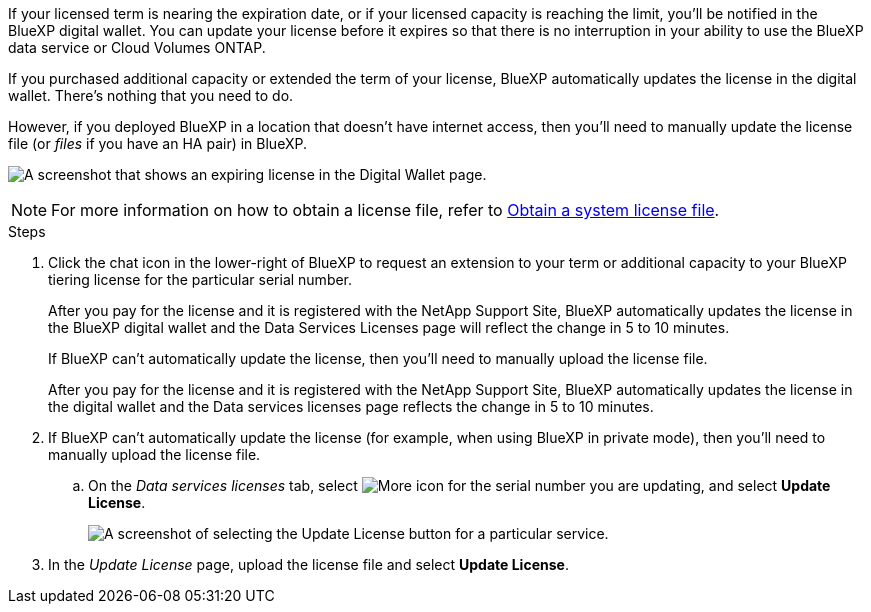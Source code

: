 

If your licensed term is nearing the expiration date, or if your licensed capacity is reaching the limit, you'll be notified in the BlueXP digital wallet. You can update your license before it expires so that there is no interruption in your ability to use the BlueXP data service or Cloud Volumes ONTAP.

If you purchased additional capacity or extended the term of your license, BlueXP automatically updates the license in the digital wallet. There's nothing that you need to do.

However, if you deployed BlueXP in a location that doesn't have internet access, then you'll need to manually update the license file (or _files_ if you have an HA pair) in BlueXP.



image:screenshot_dataservices_expire.png[A screenshot that shows an expiring license in the Digital Wallet page.]

NOTE: For more information on how to obtain a license file, refer to https://docs.netapp.com/us-en/bluexp-cloud-volumes-ontap/task-manage-node-licenses.html#obtain-a-system-license-file[Obtain a system license file^]. 

.Steps

. Click the chat icon in the lower-right of BlueXP to request an extension to your term or additional capacity to your BlueXP tiering license for the particular serial number.
+
After you pay for the license and it is registered with the NetApp Support Site, BlueXP automatically updates the license in the BlueXP digital wallet and the Data Services Licenses page will reflect the change in 5 to 10 minutes.
+
If BlueXP can't automatically update the license, then you'll need to manually upload the license file.
+
After you pay for the license and it is registered with the NetApp Support Site, BlueXP automatically updates the license in the digital wallet and the Data services licenses page reflects the change in 5 to 10 minutes.

. If BlueXP can't automatically update the license (for example, when using BlueXP in private mode), then you'll need to manually upload the license file.
.. On the _Data services licenses_ tab, select image:screenshot_horizontal_more_button.gif[More icon] for the  serial number you are updating, and select *Update License*.
+
image:screenshot_services_license_update1.png[A screenshot of selecting the Update License button for a particular service.]

. In the _Update License_ page, upload the license file and select *Update License*.

